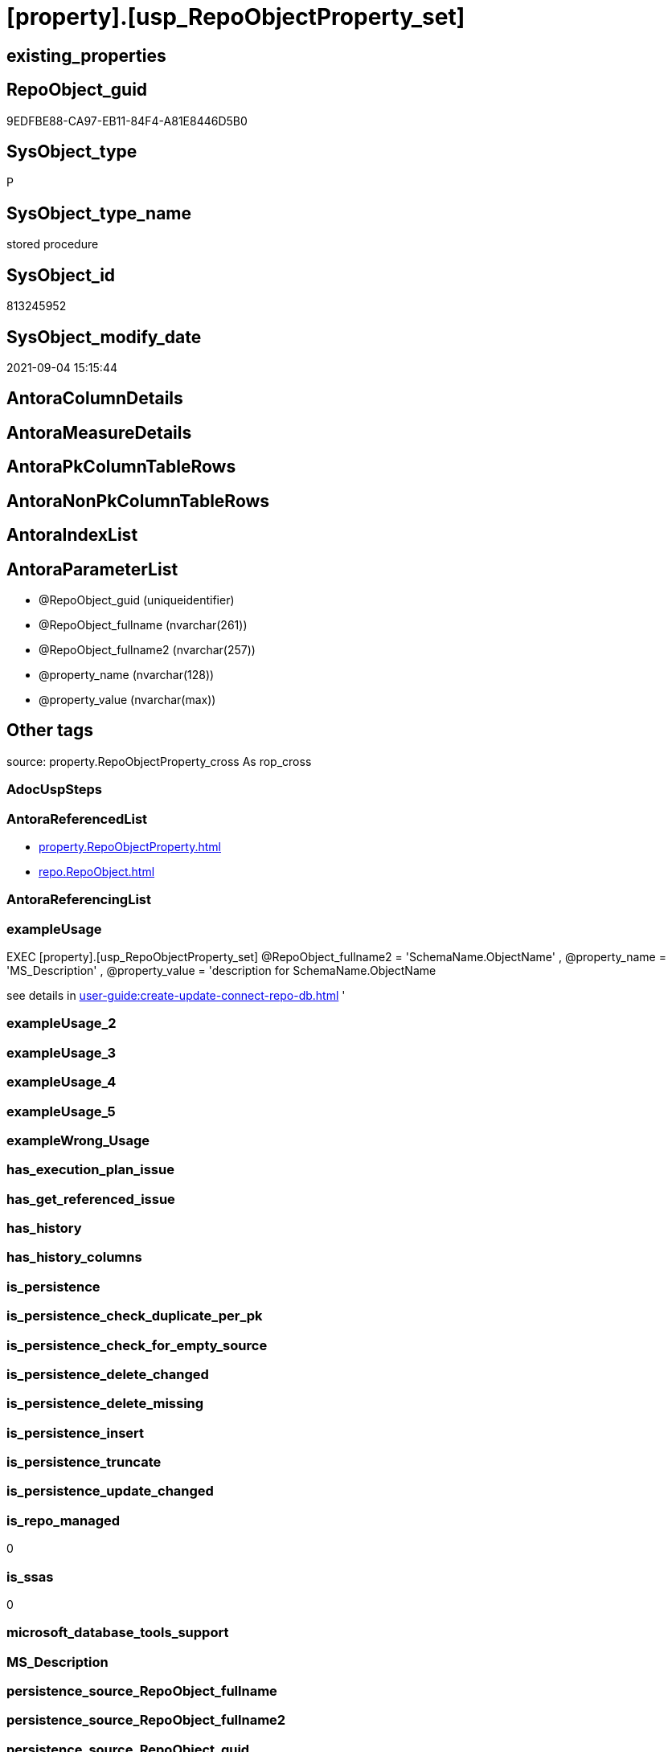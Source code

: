 = [property].[usp_RepoObjectProperty_set]

== existing_properties

// tag::existing_properties[]
:ExistsProperty--antorareferencedlist:
:ExistsProperty--exampleusage:
:ExistsProperty--is_repo_managed:
:ExistsProperty--is_ssas:
:ExistsProperty--referencedobjectlist:
:ExistsProperty--sql_modules_definition:
:ExistsProperty--AntoraParameterList:
// end::existing_properties[]

== RepoObject_guid

// tag::RepoObject_guid[]
9EDFBE88-CA97-EB11-84F4-A81E8446D5B0
// end::RepoObject_guid[]

== SysObject_type

// tag::SysObject_type[]
P 
// end::SysObject_type[]

== SysObject_type_name

// tag::SysObject_type_name[]
stored procedure
// end::SysObject_type_name[]

== SysObject_id

// tag::SysObject_id[]
813245952
// end::SysObject_id[]

== SysObject_modify_date

// tag::SysObject_modify_date[]
2021-09-04 15:15:44
// end::SysObject_modify_date[]

== AntoraColumnDetails

// tag::AntoraColumnDetails[]

// end::AntoraColumnDetails[]

== AntoraMeasureDetails

// tag::AntoraMeasureDetails[]

// end::AntoraMeasureDetails[]

== AntoraPkColumnTableRows

// tag::AntoraPkColumnTableRows[]

// end::AntoraPkColumnTableRows[]

== AntoraNonPkColumnTableRows

// tag::AntoraNonPkColumnTableRows[]

// end::AntoraNonPkColumnTableRows[]

== AntoraIndexList

// tag::AntoraIndexList[]

// end::AntoraIndexList[]

== AntoraParameterList

// tag::AntoraParameterList[]
* @RepoObject_guid (uniqueidentifier)
* @RepoObject_fullname (nvarchar(261))
* @RepoObject_fullname2 (nvarchar(257))
* @property_name (nvarchar(128))
* @property_value (nvarchar(max))
// end::AntoraParameterList[]

== Other tags

source: property.RepoObjectProperty_cross As rop_cross


=== AdocUspSteps

// tag::adocuspsteps[]

// end::adocuspsteps[]


=== AntoraReferencedList

// tag::antorareferencedlist[]
* xref:property.RepoObjectProperty.adoc[]
* xref:repo.RepoObject.adoc[]
// end::antorareferencedlist[]


=== AntoraReferencingList

// tag::antorareferencinglist[]

// end::antorareferencinglist[]


=== exampleUsage

// tag::exampleusage[]

EXEC [property].[usp_RepoObjectProperty_set]
@RepoObject_fullname2 = 'SchemaName.ObjectName'
, @property_name = 'MS_Description'
, @property_value =
'description for SchemaName.ObjectName

see details in xref:user-guide:create-update-connect-repo-db.adoc[]
'
// end::exampleusage[]


=== exampleUsage_2

// tag::exampleusage_2[]

// end::exampleusage_2[]


=== exampleUsage_3

// tag::exampleusage_3[]

// end::exampleusage_3[]


=== exampleUsage_4

// tag::exampleusage_4[]

// end::exampleusage_4[]


=== exampleUsage_5

// tag::exampleusage_5[]

// end::exampleusage_5[]


=== exampleWrong_Usage

// tag::examplewrong_usage[]

// end::examplewrong_usage[]


=== has_execution_plan_issue

// tag::has_execution_plan_issue[]

// end::has_execution_plan_issue[]


=== has_get_referenced_issue

// tag::has_get_referenced_issue[]

// end::has_get_referenced_issue[]


=== has_history

// tag::has_history[]

// end::has_history[]


=== has_history_columns

// tag::has_history_columns[]

// end::has_history_columns[]


=== is_persistence

// tag::is_persistence[]

// end::is_persistence[]


=== is_persistence_check_duplicate_per_pk

// tag::is_persistence_check_duplicate_per_pk[]

// end::is_persistence_check_duplicate_per_pk[]


=== is_persistence_check_for_empty_source

// tag::is_persistence_check_for_empty_source[]

// end::is_persistence_check_for_empty_source[]


=== is_persistence_delete_changed

// tag::is_persistence_delete_changed[]

// end::is_persistence_delete_changed[]


=== is_persistence_delete_missing

// tag::is_persistence_delete_missing[]

// end::is_persistence_delete_missing[]


=== is_persistence_insert

// tag::is_persistence_insert[]

// end::is_persistence_insert[]


=== is_persistence_truncate

// tag::is_persistence_truncate[]

// end::is_persistence_truncate[]


=== is_persistence_update_changed

// tag::is_persistence_update_changed[]

// end::is_persistence_update_changed[]


=== is_repo_managed

// tag::is_repo_managed[]
0
// end::is_repo_managed[]


=== is_ssas

// tag::is_ssas[]
0
// end::is_ssas[]


=== microsoft_database_tools_support

// tag::microsoft_database_tools_support[]

// end::microsoft_database_tools_support[]


=== MS_Description

// tag::ms_description[]

// end::ms_description[]


=== persistence_source_RepoObject_fullname

// tag::persistence_source_repoobject_fullname[]

// end::persistence_source_repoobject_fullname[]


=== persistence_source_RepoObject_fullname2

// tag::persistence_source_repoobject_fullname2[]

// end::persistence_source_repoobject_fullname2[]


=== persistence_source_RepoObject_guid

// tag::persistence_source_repoobject_guid[]

// end::persistence_source_repoobject_guid[]


=== persistence_source_RepoObject_xref

// tag::persistence_source_repoobject_xref[]

// end::persistence_source_repoobject_xref[]


=== pk_index_guid

// tag::pk_index_guid[]

// end::pk_index_guid[]


=== pk_IndexPatternColumnDatatype

// tag::pk_indexpatterncolumndatatype[]

// end::pk_indexpatterncolumndatatype[]


=== pk_IndexPatternColumnName

// tag::pk_indexpatterncolumnname[]

// end::pk_indexpatterncolumnname[]


=== pk_IndexSemanticGroup

// tag::pk_indexsemanticgroup[]

// end::pk_indexsemanticgroup[]


=== ReferencedObjectList

// tag::referencedobjectlist[]
* [property].[RepoObjectProperty]
* [repo].[RepoObject]
// end::referencedobjectlist[]


=== usp_persistence_RepoObject_guid

// tag::usp_persistence_repoobject_guid[]

// end::usp_persistence_repoobject_guid[]


=== UspExamples

// tag::uspexamples[]

// end::uspexamples[]


=== UspParameters

// tag::uspparameters[]

// end::uspparameters[]

== Boolean Attributes

source: property.RepoObjectProperty WHERE property_int = 1

// tag::boolean_attributes[]

// end::boolean_attributes[]

== sql_modules_definition

// tag::sql_modules_definition[]
[%collapsible]
=======
[source,sql]
----

/*
<<property_start>>exampleUsage
EXEC [property].[usp_RepoObjectProperty_set]
@RepoObject_fullname2 = 'SchemaName.ObjectName'
, @property_name = 'MS_Description'
, @property_value =
'description for SchemaName.ObjectName

see details in xref:user-guide:create-update-connect-repo-db.adoc[]
'
<<property_end>>
*/
CREATE Procedure [property].[usp_RepoObjectProperty_set]
    --
    @RepoObject_guid      UniqueIdentifier = Null --if @RepoObject_guid is NULL, then @RepoObject_fullname or @RepoObject_fullname2 is used
  , @RepoObject_fullname  NVarchar(261)    = Null --will be used to find matching @RepoObject_guid, if @RepoObject_guid is NULL; use [schema].[TableOrView]
  , @RepoObject_fullname2 NVarchar(257)    = Null --will be used to find matching @RepoObject_guid, if @RepoObject_guid is NULL; use schema.TableOrView
  , @property_name        NVarchar(128)
  , @property_value       NVarchar(MAX)
As
Begin
    Declare @step_name NVarchar(1000) = Null;

    If @RepoObject_guid Is Null
        Set @RepoObject_guid =
    (
        Select
            RepoObject_guid
        From
            repo.RepoObject
        Where
            RepoObject_fullname = @RepoObject_fullname
    )   ;

    If @RepoObject_guid Is Null
        Set @RepoObject_guid =
    (
        Select
            RepoObject_guid
        From
            repo.RepoObject
        Where
            RepoObject_fullname2 = @RepoObject_fullname2
    )   ;

    --check existence of @RepoObject_guid
    If Not Exists
    (
        Select
            1
        From
            repo.RepoObject
        Where
            RepoObject_guid = @RepoObject_guid
    )
    Begin
        Set @step_name
            = Concat (
                         'RepoObject_guid does not exist;'
                       , @RepoObject_guid
                       , ';'
                       , @RepoObject_fullname
                       , ';'
                       , @RepoObject_fullname2
                     );

        Throw 51001, @step_name, 1;
    End;

    Merge [property].RepoObjectProperty T
    Using
    (
        Select
            @RepoObject_guid
          , @property_name
          , @property_value
    ) As S
    ( RepoObject_guid, property_name, property_value )
    On (
           T.RepoObject_guid = S.RepoObject_guid
           And T.property_name = S.property_name
       )
    When Matched
        Then Update Set
                 property_value = S.property_value
    When Not Matched
        Then Insert
             (
                 RepoObject_guid
               , property_name
               , property_value
             )
             Values
                 (
                     S.RepoObject_guid
                   , S.property_name
                   , S.property_value
                 )
    Output
        deleted.*
      , $ACTION
      , inserted.*;
End;
----
=======
// end::sql_modules_definition[]


